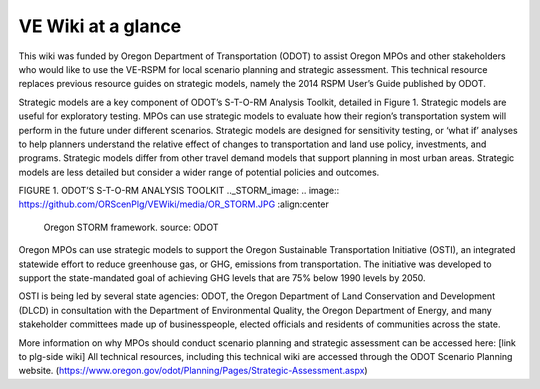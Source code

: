 .. _intro-overview:

==================
VE Wiki at a glance
==================





This wiki was funded by Oregon Department of Transportation (ODOT) to assist Oregon MPOs and other stakeholders who would like to use the VE-RSPM for local scenario planning and strategic assessment. This technical resource replaces previous resource guides on strategic models, namely the 2014 RSPM User’s Guide published by ODOT.

Strategic models are a key component of ODOT’s S-T-O-RM Analysis Toolkit, detailed in Figure 1. Strategic models are useful for exploratory testing. MPOs can use strategic models to evaluate how their region’s transportation system will perform in the future under different scenarios. Strategic models are designed for sensitivity testing, or ‘what if’ analyses to help planners understand the relative effect of changes to transportation and land use policy, investments, and programs.
Strategic models differ from other travel demand models that support planning in most urban areas. Strategic models are less detailed but consider a wider range of potential policies and outcomes.  

FIGURE 1. ODOT’S S-T-O-RM ANALYSIS TOOLKIT
.._STORM_image:
.. image:: https://github.com/ORScenPlg/VEWiki/media/OR_STORM.JPG
:align:center
  
  Oregon STORM framework. source: ODOT


Oregon MPOs can use strategic models to support the Oregon Sustainable Transportation Initiative (OSTI), an integrated statewide effort to reduce greenhouse gas, or GHG, emissions from transportation. The initiative was developed to support the state-mandated goal of achieving GHG levels that are 75% below 1990 levels by 2050. 

OSTI is being led by several state agencies: ODOT, the Oregon Department of Land Conservation and Development (DLCD) in consultation with the Department of Environmental Quality, the Oregon Department of Energy, and many stakeholder committees made up of businesspeople, elected officials and residents of communities across the state.

More information on why MPOs should conduct scenario planning and strategic assessment can be accessed here: [link to plg-side wiki]
All technical resources, including this technical wiki are accessed through the ODOT Scenario Planning website. (https://www.oregon.gov/odot/Planning/Pages/Strategic-Assessment.aspx) 